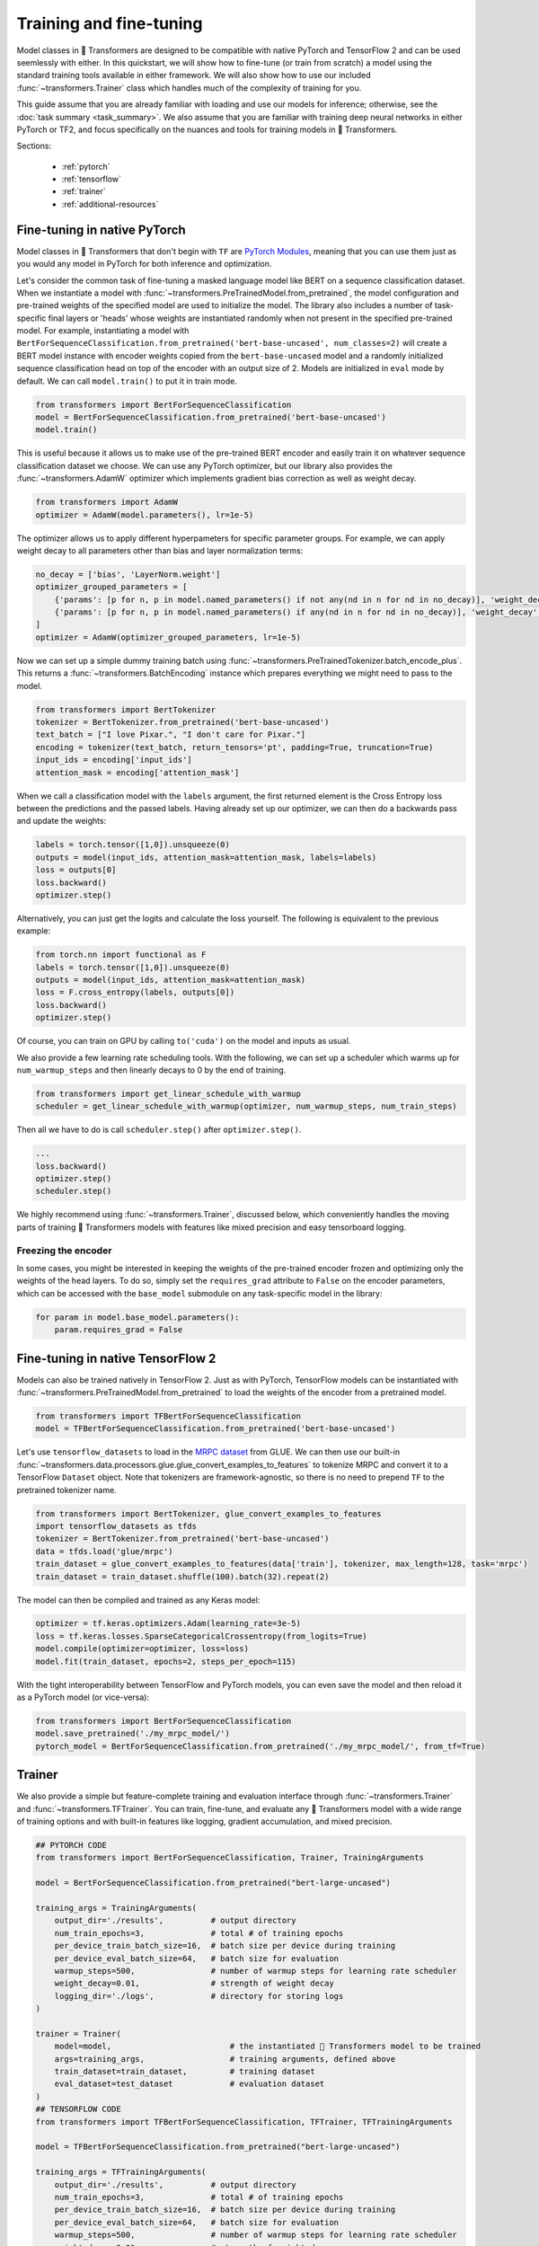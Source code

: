Training and fine-tuning
========================

Model classes in 🤗 Transformers are designed to be compatible with native
PyTorch and TensorFlow 2 and can be used seemlessly with either. In this
quickstart, we will show how to fine-tune (or train from scratch) a model
using the standard training tools available in either framework. We will also
show how to use our included :func:`~transformers.Trainer` class which
handles much of the complexity of training for you.

This guide assume that you are already familiar with loading and use our
models for inference; otherwise, see the :doc:`task summary <task_summary>`. We also assume
that you are familiar with training deep neural networks in either PyTorch or
TF2, and focus specifically on the nuances and tools for training models in
🤗 Transformers.

Sections:

  * :ref:`pytorch`
  * :ref:`tensorflow`
  * :ref:`trainer`
  * :ref:`additional-resources`

.. _pytorch:

Fine-tuning in native PyTorch
^^^^^^^^^^^^^^^^^^^^^^^^^^^^^

Model classes in 🤗 Transformers that don't begin with ``TF`` are
`PyTorch Modules <https://pytorch.org/docs/master/generated/torch.nn.Module.html>`_,
meaning that you can use them just as you would any model in PyTorch for
both inference and optimization.

Let's consider the common task of fine-tuning a masked language model like
BERT on a sequence classification dataset. When we instantiate a model with
:func:`~transformers.PreTrainedModel.from_pretrained`, the model
configuration and pre-trained weights
of the specified model are used to initialize the model. The
library also includes a number of task-specific final layers or 'heads' whose
weights are instantiated randomly when not present in the specified
pre-trained model. For example, instantiating a model with
``BertForSequenceClassification.from_pretrained('bert-base-uncased', num_classes=2)``
will create a BERT model instance with encoder weights copied from the
``bert-base-uncased`` model and a randomly initialized sequence
classification head on top of the encoder with an output size of 2. Models
are initialized in ``eval`` mode by default. We can call ``model.train()`` to
put it in train mode.

.. code-block:: python

    from transformers import BertForSequenceClassification
    model = BertForSequenceClassification.from_pretrained('bert-base-uncased')
    model.train()

This is useful because it allows us to make use of the pre-trained BERT
encoder and easily train it on whatever sequence classification dataset we
choose. We can use any PyTorch optimizer, but our library also provides the
:func:`~transformers.AdamW` optimizer which implements gradient bias
correction as well as weight decay.

.. code-block:: python

    from transformers import AdamW
    optimizer = AdamW(model.parameters(), lr=1e-5)

The optimizer allows us to apply different hyperpameters for specific
parameter groups. For example, we can apply weight decay to all parameters
other than bias and layer normalization terms:

.. code-block:: python

    no_decay = ['bias', 'LayerNorm.weight']
    optimizer_grouped_parameters = [
        {'params': [p for n, p in model.named_parameters() if not any(nd in n for nd in no_decay)], 'weight_decay': 0.01},
        {'params': [p for n, p in model.named_parameters() if any(nd in n for nd in no_decay)], 'weight_decay': 0.0}
    ]
    optimizer = AdamW(optimizer_grouped_parameters, lr=1e-5)
    
Now we can set up a simple dummy training batch using
:func:`~transformers.PreTrainedTokenizer.batch_encode_plus`. This returns a
:func:`~transformers.BatchEncoding` instance which
prepares everything we might need to pass to the model.

.. code-block:: python

    from transformers import BertTokenizer
    tokenizer = BertTokenizer.from_pretrained('bert-base-uncased')
    text_batch = ["I love Pixar.", "I don't care for Pixar."]
    encoding = tokenizer(text_batch, return_tensors='pt', padding=True, truncation=True)
    input_ids = encoding['input_ids']
    attention_mask = encoding['attention_mask']

When we call a classification model with the ``labels`` argument, the first
returned element is the Cross Entropy loss between the predictions and the
passed labels. Having already set up our optimizer, we can then do a
backwards pass and update the weights:

.. code-block:: python

    labels = torch.tensor([1,0]).unsqueeze(0)
    outputs = model(input_ids, attention_mask=attention_mask, labels=labels)
    loss = outputs[0]
    loss.backward()
    optimizer.step()

Alternatively, you can just get the logits and calculate the loss yourself.
The following is equivalent to the previous example:

.. code-block:: python

    from torch.nn import functional as F
    labels = torch.tensor([1,0]).unsqueeze(0)
    outputs = model(input_ids, attention_mask=attention_mask)
    loss = F.cross_entropy(labels, outputs[0])
    loss.backward()
    optimizer.step()

Of course, you can train on GPU by calling ``to('cuda')`` on the model and
inputs as usual.

We also provide a few learning rate scheduling tools. With the following, we
can set up a scheduler which warms up for ``num_warmup_steps`` and then
linearly decays to 0 by the end of training.

.. code-block:: python

    from transformers import get_linear_schedule_with_warmup
    scheduler = get_linear_schedule_with_warmup(optimizer, num_warmup_steps, num_train_steps)

Then all we have to do is call ``scheduler.step()`` after ``optimizer.step()``.

.. code-block:: python

    ...
    loss.backward()
    optimizer.step()
    scheduler.step()

We highly recommend using :func:`~transformers.Trainer`, discussed below,
which conveniently handles the moving parts of training 🤗 Transformers models
with features like mixed precision and easy tensorboard logging.


Freezing the encoder
--------------------

In some cases, you might be interested in keeping the weights of the
pre-trained encoder frozen and optimizing only the weights of the head
layers. To do so, simply set the ``requires_grad`` attribute to ``False`` on
the encoder parameters, which can be accessed with the ``base_model``
submodule on any task-specific model in the library:

.. code-block:: python
   
    for param in model.base_model.parameters():
        param.requires_grad = False


.. _tensorflow:

Fine-tuning in native TensorFlow 2
^^^^^^^^^^^^^^^^^^^^^^^^^^^^^^^^^^

Models can also be trained natively in TensorFlow 2. Just as with PyTorch,
TensorFlow models can be instantiated with
:func:`~transformers.PreTrainedModel.from_pretrained` to load the weights of
the encoder from a pretrained model.

.. code-block:: python

    from transformers import TFBertForSequenceClassification
    model = TFBertForSequenceClassification.from_pretrained('bert-base-uncased')

Let's use ``tensorflow_datasets`` to load in the `MRPC dataset
<https://www.tensorflow.org/datasets/catalog/glue#gluemrpc>`_ from GLUE. We
can then use our built-in
:func:`~transformers.data.processors.glue.glue_convert_examples_to_features`
to tokenize MRPC and convert it to a TensorFlow ``Dataset`` object. Note that
tokenizers are framework-agnostic, so there is no need to prepend ``TF`` to
the pretrained tokenizer name.

.. code-block:: python

    from transformers import BertTokenizer, glue_convert_examples_to_features
    import tensorflow_datasets as tfds
    tokenizer = BertTokenizer.from_pretrained('bert-base-uncased')
    data = tfds.load('glue/mrpc')
    train_dataset = glue_convert_examples_to_features(data['train'], tokenizer, max_length=128, task='mrpc')
    train_dataset = train_dataset.shuffle(100).batch(32).repeat(2)

The model can then be compiled and trained as any Keras model:

.. code-block:: python
    
    optimizer = tf.keras.optimizers.Adam(learning_rate=3e-5)
    loss = tf.keras.losses.SparseCategoricalCrossentropy(from_logits=True)
    model.compile(optimizer=optimizer, loss=loss)
    model.fit(train_dataset, epochs=2, steps_per_epoch=115)

With the tight interoperability between TensorFlow and PyTorch models, you
can even save the model and then reload it as a PyTorch model (or vice-versa):

.. code-block:: python

    from transformers import BertForSequenceClassification
    model.save_pretrained('./my_mrpc_model/')
    pytorch_model = BertForSequenceClassification.from_pretrained('./my_mrpc_model/', from_tf=True)


.. _trainer:

Trainer
^^^^^^^

We also provide a simple but feature-complete training and evaluation
interface through :func:`~transformers.Trainer` and
:func:`~transformers.TFTrainer`. You can train, fine-tune,
and evaluate any 🤗 Transformers model with a wide range of training options and
with built-in features like logging, gradient accumulation, and mixed
precision.

.. code-block:: python

    ## PYTORCH CODE
    from transformers import BertForSequenceClassification, Trainer, TrainingArguments

    model = BertForSequenceClassification.from_pretrained("bert-large-uncased")

    training_args = TrainingArguments(
        output_dir='./results',          # output directory
        num_train_epochs=3,              # total # of training epochs
        per_device_train_batch_size=16,  # batch size per device during training
        per_device_eval_batch_size=64,   # batch size for evaluation
        warmup_steps=500,                # number of warmup steps for learning rate scheduler
        weight_decay=0.01,               # strength of weight decay
        logging_dir='./logs',            # directory for storing logs
    )

    trainer = Trainer(
        model=model,                         # the instantiated 🤗 Transformers model to be trained
        args=training_args,                  # training arguments, defined above
        train_dataset=train_dataset,         # training dataset
        eval_dataset=test_dataset            # evaluation dataset
    )
    ## TENSORFLOW CODE
    from transformers import TFBertForSequenceClassification, TFTrainer, TFTrainingArguments

    model = TFBertForSequenceClassification.from_pretrained("bert-large-uncased")

    training_args = TFTrainingArguments(
        output_dir='./results',          # output directory
        num_train_epochs=3,              # total # of training epochs
        per_device_train_batch_size=16,  # batch size per device during training
        per_device_eval_batch_size=64,   # batch size for evaluation
        warmup_steps=500,                # number of warmup steps for learning rate scheduler
        weight_decay=0.01,               # strength of weight decay
        logging_dir='./logs',            # directory for storing logs
    )

    trainer = TFTrainer(
        model=model,                         # the instantiated 🤗 Transformers model to be trained
        args=training_args,                  # training arguments, defined above
        train_dataset=tfds_train_dataset,    # tensorflow_datasets training dataset
        eval_dataset=tfds_test_dataset       # tensorflow_datasets evaluation dataset
    )

Now simply call ``trainer.train()`` to train and ``trainer.evaluate()`` to
evaluate. You can use your own module as well, but the first
argument returned from ``forward`` must be the loss which you wish to
optimize.

:func:`~transformers.Trainer` uses a built-in default function to collate
batches and prepare them to be fed into the model. If needed, you can also
use the ``data_collator`` argument to pass your own collator function which
takes in the data in the format provides by your dataset and returns a
batch ready to be fed into the model. Note that
:func:`~transformers.TFTrainer` expects the passed datasets to be dataset
objects from ``tensorflow_datasets``.

To calculate additional metrics in addition to the loss, you can also define
your own ``compute_metrics`` function and pass it to the trainer.

.. code-block:: python

    from sklearn.metrics import precision_recall_fscore_support

    def compute_metrics(pred):
        labels = pred.label_ids
        preds = pred.predictions.argmax(-1)
        precision, recall, f1, _ = precision_recall_fscore_support(labels, preds, average='binary')
        acc = accuracy_score(labels, preds)
        return {
            'accuracy': acc,
            'f1': f1,
            'precision': precision,
            'recall': recall
        }

Finally, you can view the results, including any calculated metrics, by
launching tensorboard in your specified ``logging_dir`` directory.


.. _additional-resources:

Additional resources
^^^^^^^^^^^^^^^^^^^^

    * `A lightweight colab demo
      <https://colab.research.google.com/drive/1-JIJlao4dI-Ilww_NnTc0rxtp-ymgDgM?usp=sharing>`_
      which uses ``Trainer`` for IMDb sentiment classification.

    * `🤗 Transformers Examples <https://github.com/huggingface/transformers/tree/master/examples>`_
      including scripts for training and fine-tuning on GLUE, SQuAD, and
      several other tasks.

    * `How to train a language model
      <https://colab.research.google.com/github/huggingface/blog/blob/master/notebooks/01_how_to_train.ipynb>`_,
      a detailed colab notebook which uses ``Trainer`` to train a masked
      language model from scratch on Esperanto.

    * `🤗 Transformers Notebooks <./notebooks.html>`_ which contain dozens
      of example notebooks from the community for training and using
      🤗 Transformers on a variety of tasks.
